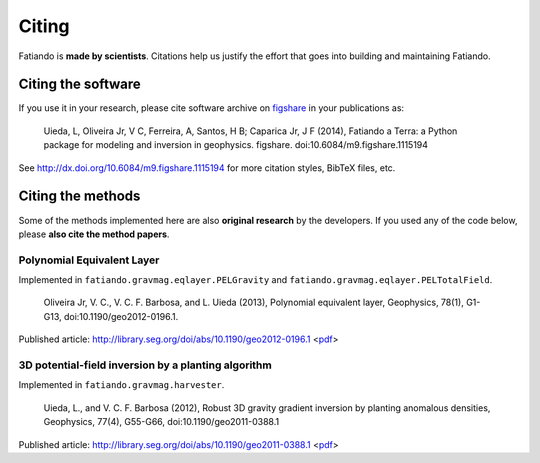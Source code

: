 .. _cite:

Citing
======

Fatiando is **made by scientists**.
Citations help us justify the effort
that goes into building and maintaining Fatiando.

Citing the software
-------------------

If you use it in your research, please cite software archive on
`figshare <http://figshare.com/>`__ in your publications as:

    Uieda, L, Oliveira Jr, V C, Ferreira, A, Santos, H B; Caparica Jr, J F (2014),
    Fatiando a Terra: a Python package for modeling and inversion in geophysics.
    figshare. doi:10.6084/m9.figshare.1115194

See http://dx.doi.org/10.6084/m9.figshare.1115194 for more citation styles,
BibTeX files, etc.

Citing the methods
------------------

Some of the methods implemented here are also **original research** by
the developers.
If you used any of the code below, please **also cite the method papers**.

Polynomial Equivalent Layer
+++++++++++++++++++++++++++

Implemented in ``fatiando.gravmag.eqlayer.PELGravity`` and
``fatiando.gravmag.eqlayer.PELTotalField``.

    Oliveira Jr, V. C., V. C. F. Barbosa, and L. Uieda (2013), Polynomial
    equivalent layer, Geophysics, 78(1), G1-G13, doi:10.1190/geo2012-0196.1.

Published article: http://library.seg.org/doi/abs/10.1190/geo2012-0196.1
<`pdf
<http://www.leouieda.com/pdf/paper-polynomial-eqlayer-2013.pdf>`__>

3D potential-field inversion by a planting algorithm
++++++++++++++++++++++++++++++++++++++++++++++++++++

Implemented in ``fatiando.gravmag.harvester``.

    Uieda, L., and V. C. F. Barbosa (2012), Robust 3D gravity gradient inversion by
    planting anomalous densities, Geophysics, 77(4), G55-G66,
    doi:10.1190/geo2011-0388.1

Published article: http://library.seg.org/doi/abs/10.1190/geo2011-0388.1
<`pdf
<http://www.leouieda.com/pdf/paper-planting-anomalous-densities-2012.pdf>`__>
